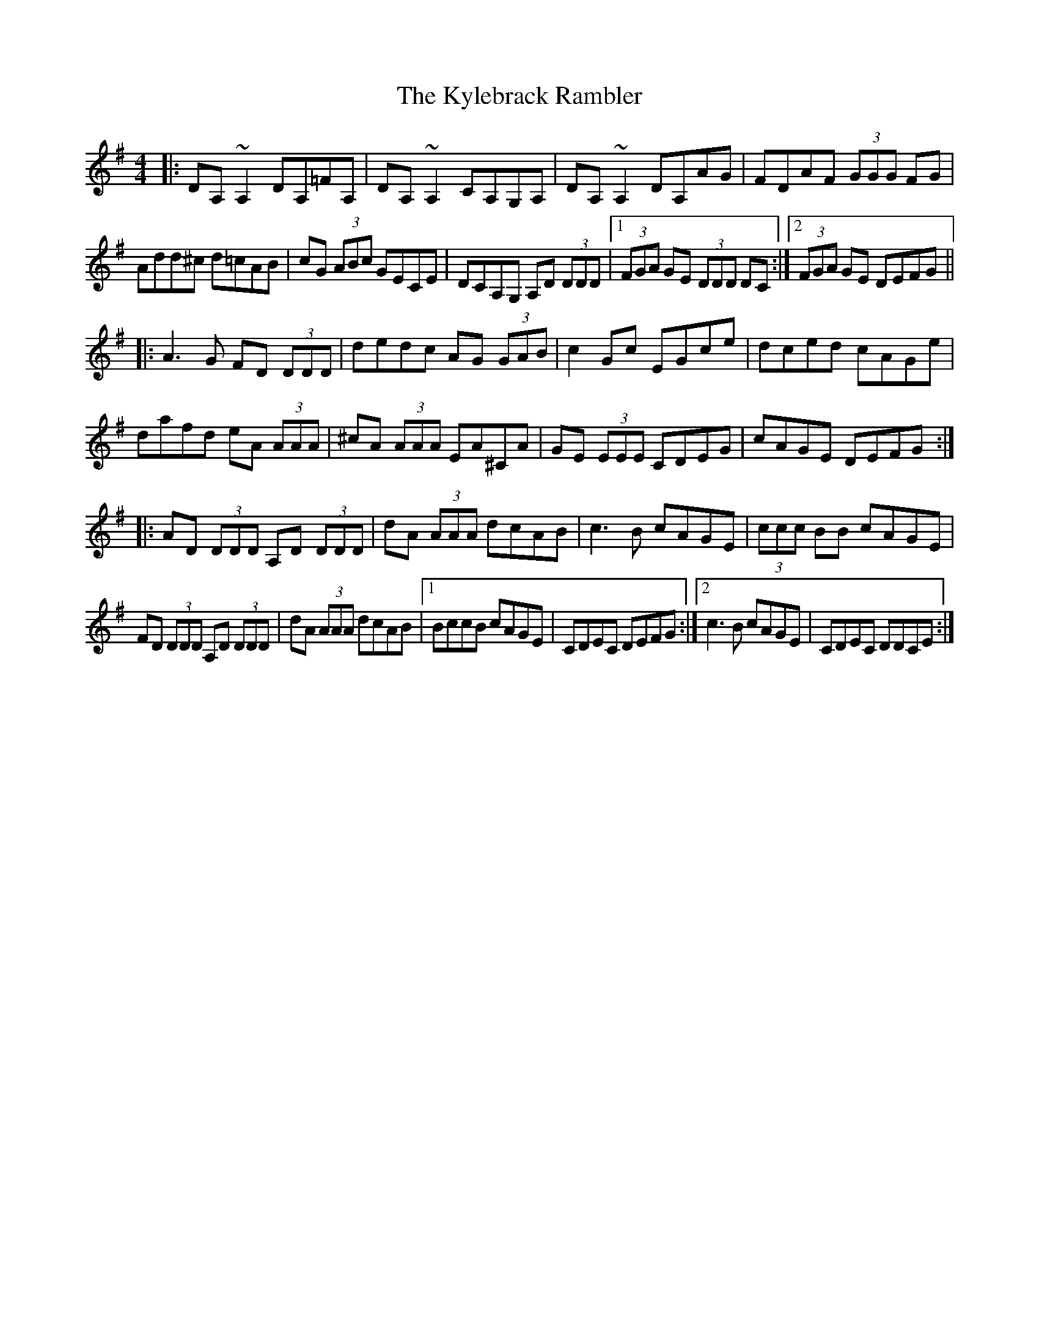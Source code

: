X: 22151
T: Kylebrack Rambler, The
R: reel
M: 4/4
K: Dmixolydian
|:DA,~A,2 DA,=FA,|DA,~A,2 CA,G,A,|DA,~A,2 DA,AG|FDAF (3GGG FG|
Add^c d=cAB|cG (3ABc GECE|DCA,G, A,D (3DDD|1 (3FGA GE (3DDD DC:|2 (3FGA GE DEFG||
|:A3G FD (3DDD|dedc AG (3GAB|c2Gc EGce|dced cAGe|
dafd eA (3AAA|^cA (3AAA EA^CA|GE (3EEE CDEG|cAGE DEFG:|
|:AD (3DDD A,D (3DDD|dA (3AAA dcAB|c3B cAGE|(3ccc BB cAGE|
FD (3DDD A,D (3DDD|dA (3AAA dcAB|1 BccB cAGE|CDEC DEFG:|2 c3B cAGE|CDEC DDCE:|

